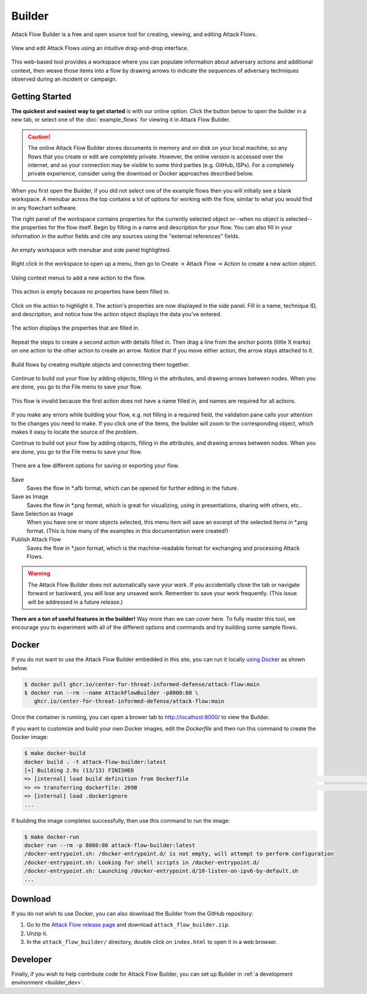 Builder
=======

Attack Flow Builder is a free and open source tool for creating, viewing, and editing
Attack Flows.

.. figure:: _static/builder-overview.png
   :alt: Screenshot of Attack Flow Builder displaying a complex attack flow.
   :align: center

   View and edit Attack Flows using an intuitive drag-and-drop interface.

This web-based tool provides a workspace where you can populate information about
adversary actions and additional context, then weave those items into a flow by drawing
arrows to indicate the sequences of adversary techniques observed during an incident or
campaign.

Getting Started
---------------

**The quickest and easiest way to get started** is with our online option. Click the
button below to open the builder in a new tab, or select one of the :doc:`example_flows`
for viewing it in Attack Flow Builder.

.. caution::

   The online Attack Flow Builder stores documents in memory and on disk on your local
   machine, so any flows that you create or edit are completely private. However, the
   online version is accessed over the internet, and so your connection may be visible
   to some third parties (e.g. GitHub, ISPs). For a completely private experience,
   consider using the download or Docker approaches described below.

.. raw:: html

    <p>
        <a class="btn btn-primary" target="_blank" href="../ui/">
         Open Attack Flow Builder <i class="fa fa-external-link"></i></a>
    </p>

When you first open the Builder, if you did not select one of the example flows then
you will initially see a blank workspace. A menubar across the top contains a lot of
options for working with the flow, similar to what you would find in any flowchart software.

The right panel of the workspace contains properties for the currently selected object
or--when no object is selected--the properties for the flow itself. Begin by filling in
a name and description for your flow. You can also fill in your information in the
author fields and cite any sources using the "external references" fields.

.. figure:: _static/builder-blank.png
  :alt: Screenshot of Attack Flow Builder with menubar and side panel highlighted.
  :align: center

  An empty workspace with menubar and side panel highlighted.

Right click in the workspace to open up a menu, then go to Create → Attack Flow → Action
to create a new action object.

.. figure:: _static/builder-context.png
  :alt: Screenshot of Attack Flow Builder context menu to create a new action.
  :align: center

  Using context menus to add a new action to the flow.

.. figure:: _static/builder-action-empty.png
  :alt: An empty action object.
  :align: center

  This action is empty because no properties have been filled in.

Click on the action to highlight it. The action's properties are now displayed in the
side panel. Fill in a name, technique ID, and description, and notice how the action
object displays the data you've entered.

.. figure:: _static/builder-action-filled.png
  :alt: An action object with a few properties filled in.
  :align: center

  The action displays the properties that are filled in.

Repeat the steps to create a second action with details filled in. Then drag a line from
the anchor points (little X marks) on one action to the other action to create an arrow.
Notice that if you move either action, the arrow stays attached to it.

.. figure:: _static/builder-action-two.png
  :alt: Two action objects connected together.
  :align: center

  Build flows by creating multiple objects and connecting them together.

Continue to build out your flow by adding objects, filling in the attributes, and
drawing arrows between nodes. When you are done, you go to the File menu to save your
flow.

.. figure:: _static/builder-validation.png
  :alt: A validation error is displayed in the sidepane.
  :align: center

  This flow is invalid because the first action does not have a name filled in, and
  names are required for all actions.

If you make any errors while building your flow, e.g. not filling in a required field,
the validation pane calls your attention to the changes you need to make. If you click
one of the items, the builder will zoom to the corresponding object, which makes it easy
to locate the source of the problem.

Continue to build out your flow by adding objects, filling in the attributes, and
drawing arrows between nodes. When you are done, you go to the File menu to save your
flow.

.. figure:: _static/builder-menu.png
  :alt: The menu items for saving flows.
  :align: center

  There are a few different options for saving or exporting your flow.

Save
  Saves the flow in \*.afb format, which can be opened for further editing in the
  future.
Save as Image
  Saves the flow in \*.png format, which is great for visualizing, using in
  presentations, sharing with others, etc..
Save Selection as Image
  When you have one or more objects selected, this menu item will save an excerpt of the
  selected items in \*.png format. (This is how many of the examples in this
  documentation were created!)
Publish Attack Flow
  Saves the flow in \*.json format, which is the machine-readable format for exchanging
  and processing Attack Flows.

.. warning::

   The Attack Flow Builder does not automatically save your work. If you accidentally
   close the tab or navigate forward or backward, you will lose any unsaved work.
   Remember to save your work frequently. (This issue will be addressed in a future
   release.)

**There are a ton of useful features in the builder!** Way more than we can cover here.
To fully master this tool, we encourage you to experiment with all of the different
options and commands and try building some sample flows.

Docker
------

If you do not want to use the Attack Flow Builder embedded in this site, you can run it
locally `using Docker <https://www.docker.com/>`__ as shown below.

.. code:: shell

   $ docker pull ghcr.io/center-for-threat-informed-defense/attack-flow:main
   $ docker run --rm --name AttackFlowBuilder -p8000:80 \
      ghcr.io/center-for-threat-informed-defense/attack-flow:main

Once the container is running, you can open a brower tab to http://localhost:8000/ to
view the Builder.

If you want to customize and build your own Docker images, edit the `Dockerfile` and
then run this command to create the Docker image:

.. code:: shell

   $ make docker-build
   docker build . -t attack-flow-builder:latest
   [+] Building 2.9s (13/13) FINISHED
   => [internal] load build definition from Dockerfile                                                                                0.0s
   => => transferring dockerfile: 269B                                                                                                0.0s
   => [internal] load .dockerignore
   ...

If building the image completes successfully, then use this command to run the image:

.. code:: shell

   $ make docker-run
   docker run --rm -p 8080:80 attack-flow-builder:latest
   /docker-entrypoint.sh: /docker-entrypoint.d/ is not empty, will attempt to perform configuration
   /docker-entrypoint.sh: Looking for shell scripts in /docker-entrypoint.d/
   /docker-entrypoint.sh: Launching /docker-entrypoint.d/10-listen-on-ipv6-by-default.sh
   ...

Download
--------

If you do not wish to use Docker, you can also download the Builder from the GitHub
repository:

1. Go to the `Attack Flow release page
   <https://github.com/center-for-threat-informed-defense/attack-flow/releases>`__
   and download ``attack_flow_builder.zip``.
2. Unzip it.
3. In the ``attack_flow_builder/`` directory, double click on ``index.html`` to open
   it in a web browser.

Developer
---------

Finally, if you wish to help contribute code for Attack Flow Builder, you can set up
Builder in :ref:`a development environment <builder_dev>`.
